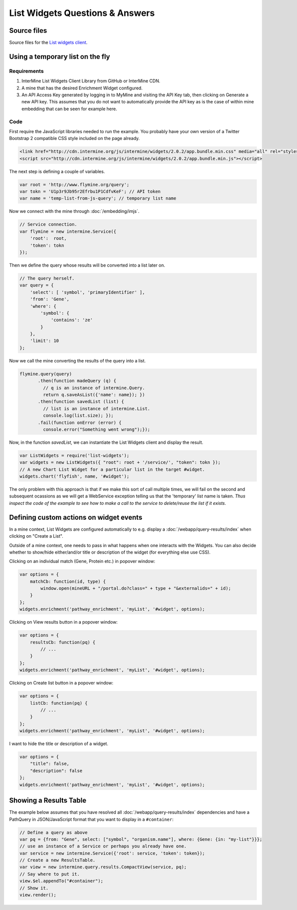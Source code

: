 .. index:: embedding, javascript embedding, widgets, list widgets, list analysis page widgets

List Widgets Questions & Answers
================================

Source files
------------

Source files for the `List widgets client <https://github.com/intermine/intermine-list-widgets>`_.

Using a temporary list on the fly
---------------------------------

Requirements
~~~~~~~~~~~~

#. InterMine List Widgets Client Library from GitHub or InterMine CDN.
#. A mine that has the desired Enrichment Widget configured.
#. An API Access Key generated by logging in to MyMine and visiting the API Key tab, then clicking on Generate a new API key. This assumes that you do not want to automatically provide the API key as is the case of within mine embedding that can be seen for example here.

Code
~~~~

First require the JavaScript libraries needed to run the example. You probably have your own version of a Twitter Bootstrap 2 compatible CSS style included on the page already.

.. code-block:: html

    <link href="http://cdn.intermine.org/js/intermine/widgets/2.0.2/app.bundle.min.css" media="all" rel="stylesheet" type="text/css" />
    <script src="http://cdn.intermine.org/js/intermine/widgets/2.0.2/app.bundle.min.js"></script>

The next step is defining a couple of variables.

.. code-block:: javascript

    var root = 'http://www.flymine.org/query';
    var tokn = 'U1p3r9Jb95r2Efrbu1P1CdfvKeF'; // API token
    var name = 'temp-list-from-js-query'; // temporary list name

Now we connect with the mine through :doc:`/embedding/imjs`.

.. code-block:: javascript

    // Service connection.
    var flymine = new intermine.Service({
        'root':  root,
        'token': tokn
    });

Then we define the query whose results will be converted into a list later on.

.. code-block:: javascript

    // The query herself.
    var query = {
        'select': [ 'symbol', 'primaryIdentifier' ],
        'from': 'Gene',
        'where': {
            'symbol': {
                'contains': 'ze'
            }
        },
        'limit': 10
    };

Now we call the mine converting the results of the query into a list.

.. code-block:: javascript

    flymine.query(query)
           .then(function madeQuery (q) {
             // q is an instance of intermine.Query.
             return q.saveAsList({'name': name}); })
           .then(function savedList (list) {
             // list is an instance of intermine.List.
             console.log(list.size); });
           .fail(function onError (error) {
             console.error("Something went wrong");});

Now, in the function `savedList`, we can instantiate the List Widgets client and display the result.

.. code-block:: javascript

    var ListWidgets = require('list-widgets');
    var widgets = new ListWidgets({ "root": root + '/service/', "token": tokn });
    // A new Chart List Widget for a particular list in the target #widget.
    widgets.chart('flyfish', name, '#widget');

The only problem with this approach is that if we make this sort of call multiple times, we will
fail on the second and subsequent ocassions as we will get a WebService exception telling us that
the 'temporary' list name is taken. *Thus inspect the code of the example to see how to make a
call to the service to delete/reuse the list if it exists*.

Defining custom actions on widget events
----------------------------------------

In a mine context, List Widgets are configured automatically to e.g. display a :doc:`/webapp/query-results/index` when clicking on "Create a List".

Outside of a mine context, one needs to pass in what happens when one interacts with the Widgets. You can also decide whether to show/hide either/and/or title or description of the widget (for everything else use CSS).

Clicking on an individual match (Gene, Protein etc.) in popover window:

.. code-block:: javascript

    var options = {
        matchCb: function(id, type) {
            window.open(mineURL + "/portal.do?class=" + type + "&externalids=" + id);
        }
    };
    widgets.enrichment('pathway_enrichment', 'myList', '#widget', options);

Clicking on View results button in a popover window:

.. code-block:: javascript

    var options = {
        resultsCb: function(pq) {
            // ...
        }
    };
    widgets.enrichment('pathway_enrichment', 'myList', '#widget', options);

Clicking on Create list button in a popover window:

.. code-block:: javascript

    var options = {
        listCb: function(pq) {
            // ...
        }
    };
    widgets.enrichment('pathway_enrichment', 'myList', '#widget', options);

I want to hide the title or description of a widget.

.. code-block:: javascript

    var options = {
        "title": false,
        "description": false
    };
    widgets.enrichment('pathway_enrichment', 'myList', '#widget', options);

Showing a Results Table
-----------------------

The example below assumes that you have resolved all :doc:`/webapp/query-results/index` dependencies
and have a PathQuery in JSON/JavaScript format that you want to display in a ``#container``:

.. code-block:: javascript

    // Define a query as above
    var pq = {from: "Gene", select: ["symbol", "organism.name"], where: {Gene: {in: "my-list"}}};
    // use an instance of a Service or perhaps you already have one.
    var service = new intermine.Service({'root': service, 'token': token});
    // Create a new ResultsTable.
    var view = new intermine.query.results.CompactView(service, pq);
    // Say where to put it.
    view.$el.appendTo("#container");
    // Show it.
    view.render();
